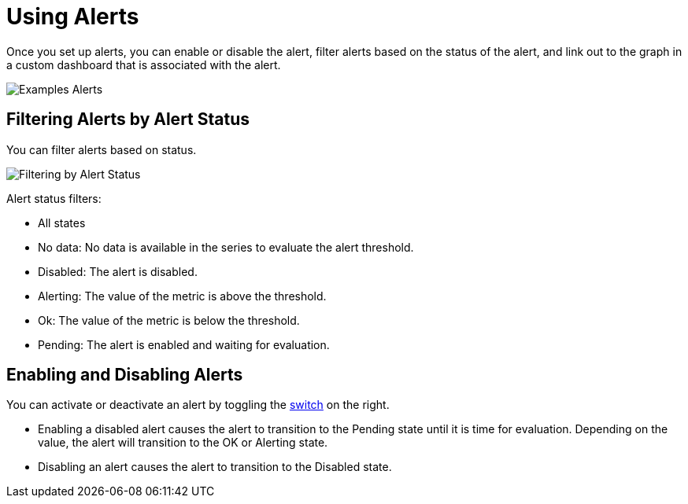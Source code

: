 = Using Alerts

Once you set up alerts, you can enable or disable the alert, filter alerts based on the status of the alert, and link out to the graph in a custom dashboard that is associated with the alert.

image::alerts.png[Examples Alerts]

== Filtering Alerts by Alert Status

You can filter alerts based on status.

image::alerts-filter.png[Filtering by Alert Status]

Alert status filters:

* All states
* No data: No data is available in the series to evaluate the alert threshold.
* Disabled: The alert is disabled.
* Alerting: The value of the metric is above the threshold.
* Ok: The value of the metric is below the threshold.
* Pending: The alert is enabled and waiting for evaluation.

== Enabling and Disabling Alerts

You can activate or deactivate an alert by toggling the link:alerts[switch] on the right.

* Enabling a disabled alert causes the alert to transition to the Pending state until it is time for evaluation. Depending on the value, the alert will transition to the OK or Alerting state.
* Disabling an alert causes the alert to transition to the Disabled state.
